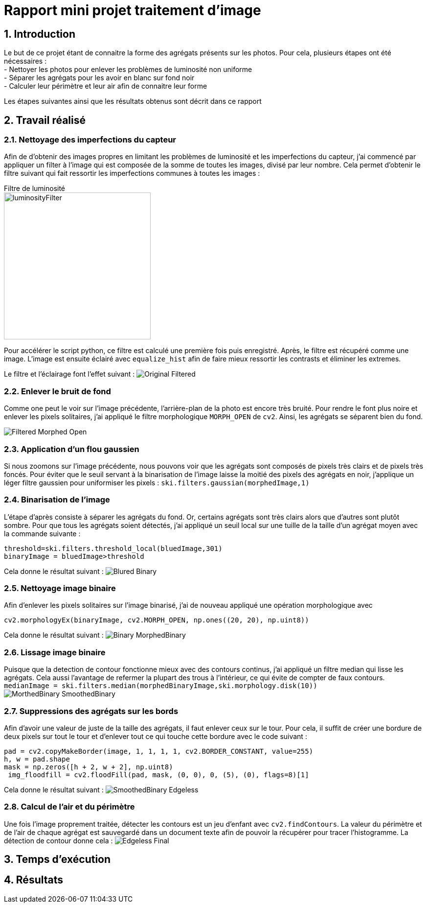 # Rapport mini projet traitement d'image
:sectnums:

## Introduction
Le but de ce projet étant de connaitre la forme des agrégats présents sur les photos. Pour cela, plusieurs étapes ont été nécessaires : +
- Nettoyer les photos pour enlever les problèmes de luminosité non uniforme +
- Séparer les agrégats pour les avoir en blanc sur fond noir +
- Calculer leur périmètre et leur air afin de connaitre leur forme

Les étapes suivantes ainsi que les résultats obtenus sont décrit dans ce rapport

## Travail réalisé
### Nettoyage des imperfections du capteur
Afin de d'obtenir des images propres en limitant les problèmes de luminosité et les imperfections du capteur, j'ai commencé par appliquer un filter à l'image qui est composée de la somme de toutes les images, divisé par leur nombre. Cela permet d'obtenir le filtre suivant qui fait ressortir les imperfections communes à toutes les images :

Filtre de luminosité +
image:Images rapport/luminosityFilter.bmp[width=300]

Pour accélérer le script python, ce filtre est calculé une première fois puis enregistré. Après, le filtre est récupéré comme une image. L'image est ensuite éclairé avec `equalize_hist` afin de faire mieux ressortir les contrasts et éliminer les extremes.

Le filtre et l'éclairage font l'effet suivant :
image:Images rapport/Original-Filtered.png[]

### Enlever le bruit de fond
Comme one peut le voir sur l'image précédente, l'arrière-plan de la photo est encore très bruité. Pour rendre le font plus noire et enlever les pixels solitaires, j'ai appliqué le filtre morphologique `MORPH_OPEN` de `cv2`. Ainsi, les agrégats se séparent bien du fond.

image:Images rapport/Filtered-Morphed Open.png[]

### Application d'un flou gaussien
Si nous zoomons sur l'image précédente, nous pouvons voir que les agrégats sont composés de pixels très clairs et de pixels très foncés. Pour éviter que le seuil servant à la binarisation de l'image laisse la moitié des pixels des agrégats en noir, j'applique un léger filtre gaussien pour uniformiser les pixels :
`ski.filters.gaussian(morphedImage,1)`

### Binarisation de l'image
L'étape d'après consiste à séparer les agrégats du fond. Or, certains agrégats sont très clairs alors que d'autres sont plutôt sombre. Pour que tous les agrégats soient détectés, j'ai appliqué un seuil local sur une tuille de la taille d'un agrégat moyen avec la commande suivante :
```py
threshold=ski.filters.threshold_local(bluedImage,301)
binaryImage = bluedImage>threshold
```
Cela donne le résultat suivant :
image:Images rapport/Blured-Binary.png[]

### Nettoyage image binaire
Afin d'enlever les pixels solitaires sur l'image binarisé, j'ai de nouveau appliqué une opération morphologique avec
```
cv2.morphologyEx(binaryImage, cv2.MORPH_OPEN, np.ones((20, 20), np.uint8))
```

Cela donne le résultat suivant :
image:Images rapport/Binary-MorphedBinary.png[]

### Lissage image binaire
Puisque que la detection de contour fonctionne mieux avec des contours continus, j'ai appliqué un filtre median qui lisse les agrégats. Cela aussi l'avantage de refermer la plupart des trous à l'intérieur, ce qui évite de compter de faux contours.
`medianImage = ski.filters.median(morphedBinaryImage,ski.morphology.disk(10))`
image:Images rapport/MorthedBinary-SmoothedBinary.png[]

### Suppressions des agrégats sur les bords
Afin d'avoir une valeur de juste de la taille des agrégats, il faut enlever ceux sur le tour. Pour cela, il suffit de créer une bordure de deux pixels sur tout le tour et d'enlever tout ce qui touche cette bordure avec le code suivant :
```py
pad = cv2.copyMakeBorder(image, 1, 1, 1, 1, cv2.BORDER_CONSTANT, value=255)
h, w = pad.shape
mask = np.zeros([h + 2, w + 2], np.uint8)
 img_floodfill = cv2.floodFill(pad, mask, (0, 0), 0, (5), (0), flags=8)[1]
```
Cela donne le résultat suivant :
image:Images rapport/SmoothedBinary-Edgeless.png[]

### Calcul de l'air et du périmètre
Une fois l'image proprement traitée, détecter les contours est un jeu d'enfant avec `cv2.findContours`. La valeur du périmètre et de l'air de chaque agrégat est sauvegardé dans un document texte afin de pouvoir la récupérer pour tracer l'histogramme. La détection de contour donne cela :
image:Images rapport/Edgeless-Final.png[]






## Temps d'exécution

## Résultats